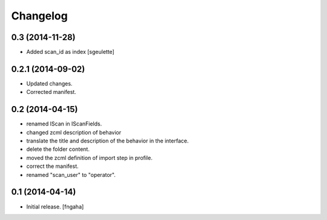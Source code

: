 Changelog
=========


0.3 (2014-11-28)
----------------

- Added scan_id as index [sgeulette]


0.2.1 (2014-09-02)
------------------

- Updated changes.
- Corrected manifest.

0.2 (2014-04-15)
----------------

- renamed IScan in IScanFields.
- changed zcml description of behavior
- translate the title and description of the behavior in the interface.
- delete the folder content.
- moved the zcml definition of import step in profile.
- correct the manifest.
- renamed "scan_user" to "operator".

0.1 (2014-04-14)
----------------

- Initial release.
  [fngaha]

